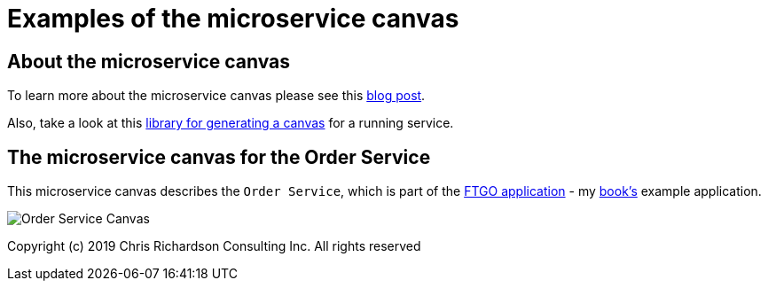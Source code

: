 # Examples of the microservice canvas

## About the microservice canvas

To learn more about the microservice canvas please see this http://chrisrichardson.net/post/microservices/general/2019/02/27/microservice-canvas.html[blog post].

Also, take a look at this https://github.com/microservice-canvas/microservice-canvas-tools/[library for generating a canvas] for a running service.

## The microservice canvas for the Order Service

This microservice canvas describes the `Order Service`, which is part of the https://github.com/microservices-patterns/ftgo-application/[FTGO application] - my https://microservices.io/book[book's] example application.

image::http://chrisrichardson.net/i/posts/Order_Service_Canvas.png[]

Copyright (c) 2019 Chris Richardson Consulting Inc. All rights reserved
